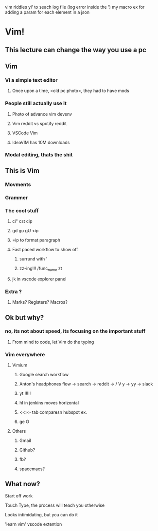 vim riddles
yi' to seach log file (log error inside the ')
my macro ex for adding a param for each element in a json
* Vim! 
** This lecture can change the way you use a pc 
** Vim
*** Vi a simple text editor
**** Once upon a time, <old pc photo>, they had to have mods
*** People still actually use it
**** Photo of advance vim devenv
**** Vim reddit vs spotify reddit
**** VSCode Vim
**** IdeaVIM has 10M downloads
*** Modal editing, thats the shit
** This is Vim
*** Movments
*** Grammer
*** The cool stuff
**** ci" cst cip
**** gd gu gU <ip
**** =ip to format paragraph
**** Fast paced workflow to show off
***** surrund with '
***** zz-ing!!! /func_name zt
**** jk in vscode explorer panel
*** Extra ?
**** Marks? Registers? Macros?
** Ok but why? 
*** no, its not about speed, its focusing on the important stuff
**** From mind to code, let Vim do the typing
*** Vim everywhere
**** Vimium
***** Google search workflow
***** Anton's headphones flow -> search -> reddit -> / V y -> yy -> slack 
***** yt !!!!!
***** hl in jenkins moves horizontal
***** <<>> tab comparesn hubspot ex.
***** ge O
**** Others
***** Gmail
***** Github?
***** fb?
***** spacemacs?
** What now?
**** Start off work 
**** Touch Type, the process will teach you otherwise
**** Looks intimidating, but you can do it 
**** 'learn vim' vscode extention
